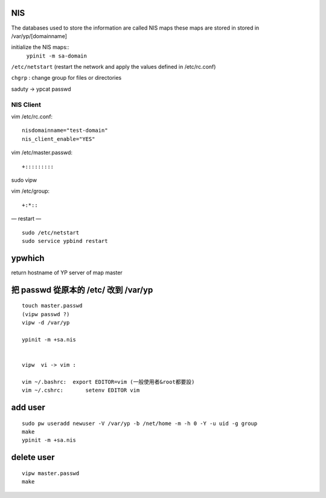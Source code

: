 


NIS
---

The databases used to store the information are called NIS maps
these maps are stored in stored in /var/yp/[domainname]


initialize the NIS maps::
	``ypinit -m sa-domain``


``/etc/netstart``
(restart the network and apply the values defined in /etc/rc.conf)

``chgrp`` : change group for files or directories

saduty -> ypcat passwd




=====================
	NIS Client	
=====================

vim /etc/rc.conf::

	nisdomainname="test-domain"
	nis_client_enable="YES"


vim /etc/master.passwd::

	+:::::::::

sudo vipw


vim /etc/group::

	+:*::



— restart —
::

    sudo /etc/netstart
    sudo service ypbind restart


ypwhich
-------

return hostname of YP server of map master




把 passwd 從原本的 /etc/ 改到 /var/yp
-----------------------------------


::

    touch master.passwd
    (vipw passwd ?)
    vipw -d /var/yp 

    ypinit -m +sa.nis


    vipw  vi -> vim :

    vim ~/.bashrc:  export EDITOR=vim (一般使用者&root都要設)
    vim ~/.cshrc:	setenv EDITOR vim





add user
--------

::

    sudo pw useradd newuser -V /var/yp -b /net/home -m -h 0 -Y -u uid -g group
    make
    ypinit -m +sa.nis



delete user
-----------
::

    vipw master.passwd
    make






